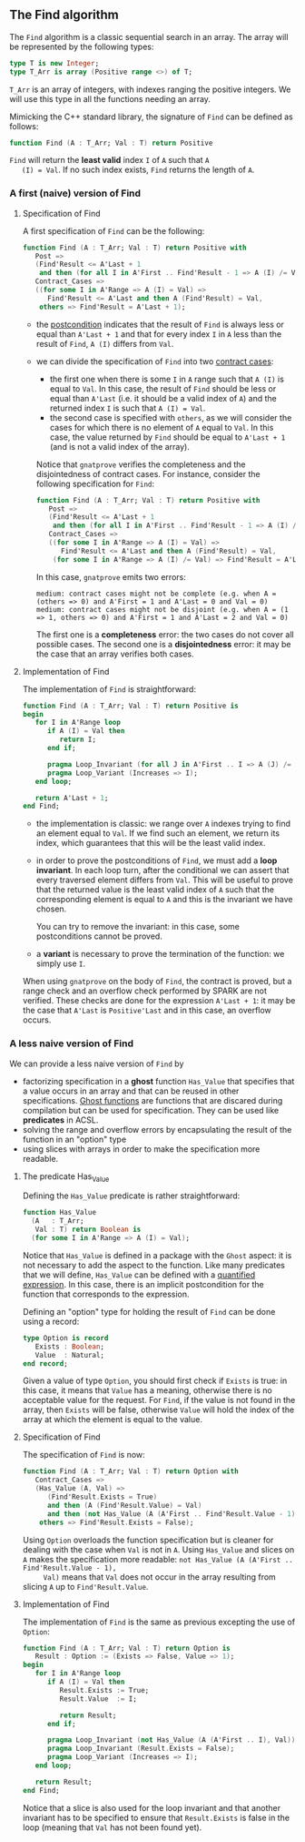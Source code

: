 ** The Find algorithm

   The ~Find~ algorithm is a classic sequential search in an array.
   The array will be represented by the following types:

   #+BEGIN_SRC ada
     type T is new Integer;
     type T_Arr is array (Positive range <>) of T;
   #+END_SRC

   ~T_Arr~ is an array of integers, with indexes ranging the positive
   integers. We will use this type in all the functions needing an
   array.

   Mimicking the C++ standard library, the signature of ~Find~ can be
   defined as follows:

   #+BEGIN_SRC ada
     function Find (A : T_Arr; Val : T) return Positive
   #+END_SRC

   ~Find~ will return the *least valid* index ~I~ of ~A~ such that ~A
   (I) = Val~. If no such index exists, ~Find~ returns the length of
   ~A~.

*** A first (naive) version of Find

**** Specification of Find

     A first specification of ~Find~ can be the following:

     #+BEGIN_SRC ada
       function Find (A : T_Arr; Val : T) return Positive with
          Post =>
          (Find'Result <= A'Last + 1
           and then (for all I in A'First .. Find'Result - 1 => A (I) /= Val)),
          Contract_Cases =>
          ((for some I in A'Range => A (I) = Val) =>
             Find'Result <= A'Last and then A (Find'Result) = Val,
           others => Find'Result = A'Last + 1);
     #+END_SRC

     - the [[http://docs.adacore.com/spark2014-docs/html/ug/en/source/subprogram_contracts.html#postconditions][postcondition]] indicates that the result of ~Find~ is always
       less or equal than ~A'Last + 1~ and that for every index ~I~ in
       ~A~ less than the result of ~Find~, ~A (I)~ differs from ~Val~.
     - we can divide the specification of ~Find~ into two [[http://docs.adacore.com/spark2014-docs/html/ug/en/source/subprogram_contracts.html#contract-cases][contract
       cases]]:

       - the first one when there is some ~I~ in ~A~ range such that
         ~A (I)~ is equal to ~Val~. In this case, the result of ~Find~
         should be less or equal than ~A'Last~ (i.e. it should be a
         valid index of ~A~) and the returned index ~I~ is such that
         ~A (I) = Val~.
       - the second case is specified with ~others~, as we will
         consider the cases for which there is no element of ~A~ equal
         to ~Val~. In this case, the value returned by ~Find~ should
         be equal to ~A'Last + 1~ (and is not a valid index of the
         array).

       Notice that ~gnatprove~ verifies the completeness and the
       disjointedness of contract cases. For instance, consider the
       following specification for ~Find~:

       #+BEGIN_SRC ada
         function Find (A : T_Arr; Val : T) return Positive with
            Post =>
            (Find'Result <= A'Last + 1
             and then (for all I in A'First .. Find'Result - 1 => A (I) /= Val)),
            Contract_Cases =>
            ((for some I in A'Range => A (I) = Val) =>
               Find'Result <= A'Last and then A (Find'Result) = Val,
             (for some I in A'Range => A (I) /= Val) => Find'Result = A'Last + 1);
       #+END_SRC

       In this case, ~gnatprove~ emits two errors:

       #+BEGIN_SRC shell
         medium: contract cases might not be complete (e.g. when A = (others => 0) and A'First = 1 and A'Last = 0 and Val = 0)
         medium: contract cases might not be disjoint (e.g. when A = (1 => 1, others => 0) and A'First = 1 and A'Last = 2 and Val = 0)
       #+END_SRC

       The first one is a *completeness* error: the two cases do not
       cover all possible cases. The second one is a *disjointedness*
       error: it may be the case that an array verifies both cases.

**** Implementation of Find

     The implementation of ~Find~ is straightforward:

     #+BEGIN_SRC ada
       function Find (A : T_Arr; Val : T) return Positive is
       begin
          for I in A'Range loop
             if A (I) = Val then
                return I;
             end if;

             pragma Loop_Invariant (for all J in A'First .. I => A (J) /= Val);
             pragma Loop_Variant (Increases => I);
          end loop;

          return A'Last + 1;
       end Find;
     #+END_SRC

     - the implementation is classic: we range over ~A~ indexes trying
       to find an element equal to ~Val~. If we find such an element,
       we return its index, which guarantees that this will be the
       least valid index.
     - in order to prove the postconditions of ~Find~, we must add a
       *loop invariant*. In each loop turn, after the conditional we
       can assert that every traversed element differs from
       ~Val~. This will be useful to prove that the returned value is
       the least valid index of ~A~ such that the corresponding
       element is equal to ~A~ and this is the invariant we have
       chosen.

       You can try to remove the invariant: in this case, some
       postconditions cannot be proved.
     - a *variant* is necessary to prove the termination of the
       function: we simply use ~I~.

     When using ~gnatprove~ on the body of ~Find~, the contract is
     proved, but a range check and an overflow check performed by
     SPARK are not verified. These checks are done for the expression
     ~A'Last + 1~: it may be the case that ~A'Last~ is ~Positive'Last~
     and in this case, an overflow occurs.

*** A less naive version of Find

    We can provide a less naive version of ~Find~ by

    - factorizing specification in a *ghost* function ~Has_Value~ that
      specifies that a value occurs in an array and that can be reused
      in other specifications. [[http://docs.adacore.com/spark2014-docs/html/ug/en/source/specification_features.html#ghost-code][Ghost functions]] are functions that are
      discared during compilation but can be used for
      specification. They can be used like *predicates* in ACSL.
    - solving the range and overflow errors by encapsulating the
      result of the function in an "option" type
    - using slices with arrays in order to make the specification more
      readable.

**** The predicate Has_Value

     Defining the ~Has_Value~ predicate is rather straightforward:

     #+BEGIN_SRC ada
       function Has_Value
         (A   : T_Arr;
          Val : T) return Boolean is
         (for some I in A'Range => A (I) = Val);
     #+END_SRC

     Notice that ~Has_Value~ is defined in a package with the ~Ghost~
     aspect: it is not necessary to add the aspect to the
     function. Like many predicates that we will define, ~Has_Value~
     can be defined with a [[http://docs.adacore.com/spark2014-docs/html/ug/en/source/specification_features.html#quantified-expressions][quantified expression]]. In this case, there
     is an implicit postcondition for the function that corresponds to
     the expression.

     Defining an "option" type for holding the result of ~Find~ can be
     done using a record:

     #+BEGIN_SRC ada
       type Option is record
          Exists : Boolean;
          Value  : Natural;
       end record;
     #+END_SRC

     Given a value of type ~Option~, you should first check if
     ~Exists~ is true: in this case, it means that ~Value~ has a
     meaning, otherwise there is no acceptable value for the
     request. For ~Find~, if the value is not found in the array, then
     ~Exists~ will be false, otherwise ~Value~ will hold the index of
     the array at which the element is equal to the value.

**** Specification of Find

     The specification of ~Find~ is now:

     #+BEGIN_SRC ada
       function Find (A : T_Arr; Val : T) return Option with
          Contract_Cases =>
          (Has_Value (A, Val) =>
             (Find'Result.Exists = True)
             and then (A (Find'Result.Value) = Val)
             and then (not Has_Value (A (A'First .. Find'Result.Value - 1), Val)),
           others => Find'Result.Exists = False);
     #+END_SRC

     Using ~Option~ overloads the function specification but is
     cleaner for dealing with the case when ~Val~ is not in ~A~. Using
     ~Has_Value~ and slices on ~A~ makes the specification more
     readable: ~not Has_Value (A (A'First .. Find'Result.Value - 1),
     Val)~ means that ~Val~ does not occur in the array resulting from
     slicing ~A~ up to ~Find'Result.Value~.

**** Implementation of Find

     The implementation of ~Find~ is the same as previous excepting
     the use of ~Option~:

     #+BEGIN_SRC ada
       function Find (A : T_Arr; Val : T) return Option is
          Result : Option := (Exists => False, Value => 1);
       begin
          for I in A'Range loop
             if A (I) = Val then
                Result.Exists := True;
                Result.Value  := I;

                return Result;
             end if;

             pragma Loop_Invariant (not Has_Value (A (A'First .. I), Val));
             pragma Loop_Invariant (Result.Exists = False);
             pragma Loop_Variant (Increases => I);
          end loop;

          return Result;
       end Find;
     #+END_SRC

     Notice that a slice is also used for the loop invariant and that
     another invariant has to be specified to ensure that
     ~Result.Exists~ is false in the loop (meaning that ~Val~ has not
     been found yet).

# Local Variables:
# ispell-dictionary: "english"
# End:
